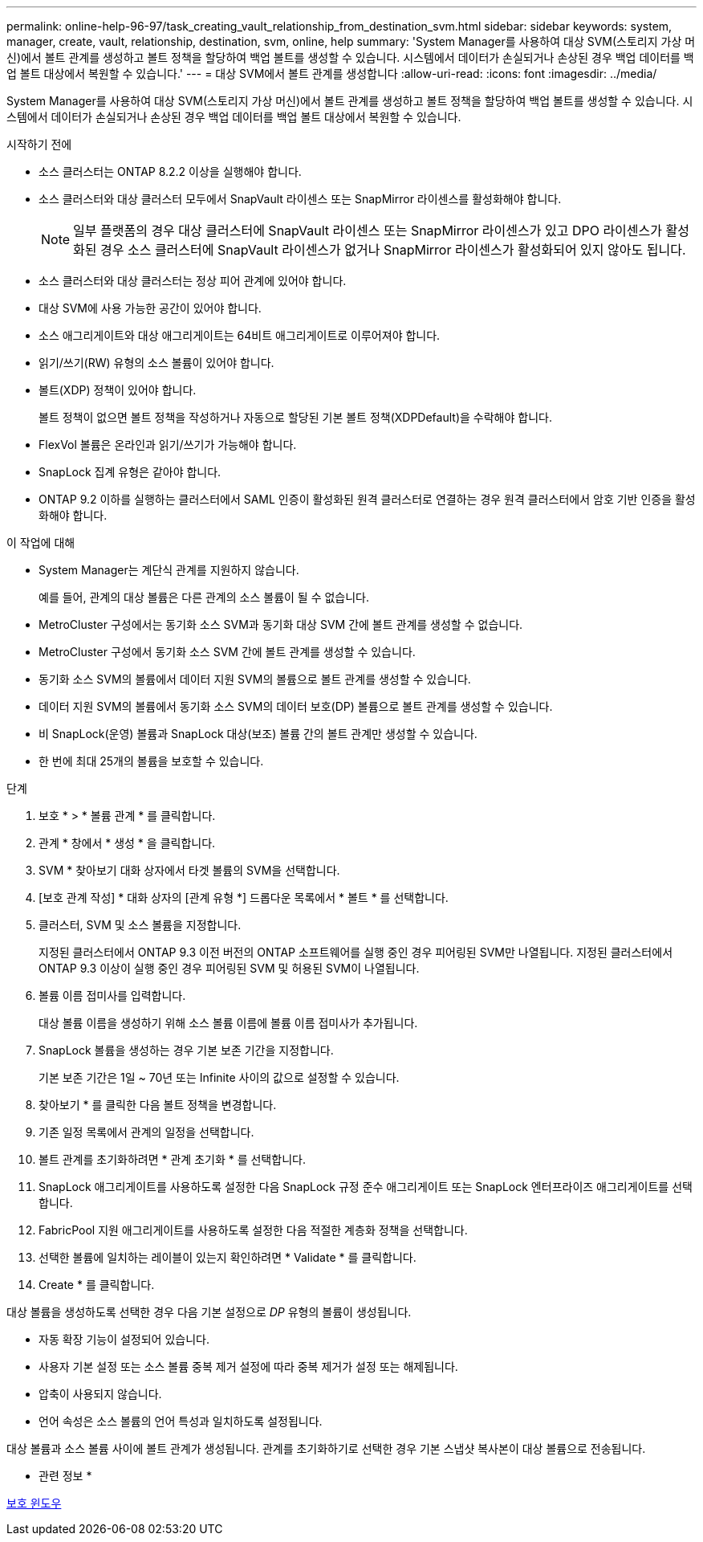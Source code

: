 ---
permalink: online-help-96-97/task_creating_vault_relationship_from_destination_svm.html 
sidebar: sidebar 
keywords: system, manager, create, vault, relationship, destination, svm, online, help 
summary: 'System Manager를 사용하여 대상 SVM(스토리지 가상 머신)에서 볼트 관계를 생성하고 볼트 정책을 할당하여 백업 볼트를 생성할 수 있습니다. 시스템에서 데이터가 손실되거나 손상된 경우 백업 데이터를 백업 볼트 대상에서 복원할 수 있습니다.' 
---
= 대상 SVM에서 볼트 관계를 생성합니다
:allow-uri-read: 
:icons: font
:imagesdir: ../media/


[role="lead"]
System Manager를 사용하여 대상 SVM(스토리지 가상 머신)에서 볼트 관계를 생성하고 볼트 정책을 할당하여 백업 볼트를 생성할 수 있습니다. 시스템에서 데이터가 손실되거나 손상된 경우 백업 데이터를 백업 볼트 대상에서 복원할 수 있습니다.

.시작하기 전에
* 소스 클러스터는 ONTAP 8.2.2 이상을 실행해야 합니다.
* 소스 클러스터와 대상 클러스터 모두에서 SnapVault 라이센스 또는 SnapMirror 라이센스를 활성화해야 합니다.
+
[NOTE]
====
일부 플랫폼의 경우 대상 클러스터에 SnapVault 라이센스 또는 SnapMirror 라이센스가 있고 DPO 라이센스가 활성화된 경우 소스 클러스터에 SnapVault 라이센스가 없거나 SnapMirror 라이센스가 활성화되어 있지 않아도 됩니다.

====
* 소스 클러스터와 대상 클러스터는 정상 피어 관계에 있어야 합니다.
* 대상 SVM에 사용 가능한 공간이 있어야 합니다.
* 소스 애그리게이트와 대상 애그리게이트는 64비트 애그리게이트로 이루어져야 합니다.
* 읽기/쓰기(RW) 유형의 소스 볼륨이 있어야 합니다.
* 볼트(XDP) 정책이 있어야 합니다.
+
볼트 정책이 없으면 볼트 정책을 작성하거나 자동으로 할당된 기본 볼트 정책(XDPDefault)을 수락해야 합니다.

* FlexVol 볼륨은 온라인과 읽기/쓰기가 가능해야 합니다.
* SnapLock 집계 유형은 같아야 합니다.
* ONTAP 9.2 이하를 실행하는 클러스터에서 SAML 인증이 활성화된 원격 클러스터로 연결하는 경우 원격 클러스터에서 암호 기반 인증을 활성화해야 합니다.


.이 작업에 대해
* System Manager는 계단식 관계를 지원하지 않습니다.
+
예를 들어, 관계의 대상 볼륨은 다른 관계의 소스 볼륨이 될 수 없습니다.

* MetroCluster 구성에서는 동기화 소스 SVM과 동기화 대상 SVM 간에 볼트 관계를 생성할 수 없습니다.
* MetroCluster 구성에서 동기화 소스 SVM 간에 볼트 관계를 생성할 수 있습니다.
* 동기화 소스 SVM의 볼륨에서 데이터 지원 SVM의 볼륨으로 볼트 관계를 생성할 수 있습니다.
* 데이터 지원 SVM의 볼륨에서 동기화 소스 SVM의 데이터 보호(DP) 볼륨으로 볼트 관계를 생성할 수 있습니다.
* 비 SnapLock(운영) 볼륨과 SnapLock 대상(보조) 볼륨 간의 볼트 관계만 생성할 수 있습니다.
* 한 번에 최대 25개의 볼륨을 보호할 수 있습니다.


.단계
. 보호 * > * 볼륨 관계 * 를 클릭합니다.
. 관계 * 창에서 * 생성 * 을 클릭합니다.
. SVM * 찾아보기 대화 상자에서 타겟 볼륨의 SVM을 선택합니다.
. [보호 관계 작성] * 대화 상자의 [관계 유형 *] 드롭다운 목록에서 * 볼트 * 를 선택합니다.
. 클러스터, SVM 및 소스 볼륨을 지정합니다.
+
지정된 클러스터에서 ONTAP 9.3 이전 버전의 ONTAP 소프트웨어를 실행 중인 경우 피어링된 SVM만 나열됩니다. 지정된 클러스터에서 ONTAP 9.3 이상이 실행 중인 경우 피어링된 SVM 및 허용된 SVM이 나열됩니다.

. 볼륨 이름 접미사를 입력합니다.
+
대상 볼륨 이름을 생성하기 위해 소스 볼륨 이름에 볼륨 이름 접미사가 추가됩니다.

. SnapLock 볼륨을 생성하는 경우 기본 보존 기간을 지정합니다.
+
기본 보존 기간은 1일 ~ 70년 또는 Infinite 사이의 값으로 설정할 수 있습니다.

. 찾아보기 * 를 클릭한 다음 볼트 정책을 변경합니다.
. 기존 일정 목록에서 관계의 일정을 선택합니다.
. 볼트 관계를 초기화하려면 * 관계 초기화 * 를 선택합니다.
. SnapLock 애그리게이트를 사용하도록 설정한 다음 SnapLock 규정 준수 애그리게이트 또는 SnapLock 엔터프라이즈 애그리게이트를 선택합니다.
. FabricPool 지원 애그리게이트를 사용하도록 설정한 다음 적절한 계층화 정책을 선택합니다.
. 선택한 볼륨에 일치하는 레이블이 있는지 확인하려면 * Validate * 를 클릭합니다.
. Create * 를 클릭합니다.


대상 볼륨을 생성하도록 선택한 경우 다음 기본 설정으로 _DP_ 유형의 볼륨이 생성됩니다.

* 자동 확장 기능이 설정되어 있습니다.
* 사용자 기본 설정 또는 소스 볼륨 중복 제거 설정에 따라 중복 제거가 설정 또는 해제됩니다.
* 압축이 사용되지 않습니다.
* 언어 속성은 소스 볼륨의 언어 특성과 일치하도록 설정됩니다.


대상 볼륨과 소스 볼륨 사이에 볼트 관계가 생성됩니다. 관계를 초기화하기로 선택한 경우 기본 스냅샷 복사본이 대상 볼륨으로 전송됩니다.

* 관련 정보 *

xref:reference_protection_window.adoc[보호 윈도우]
